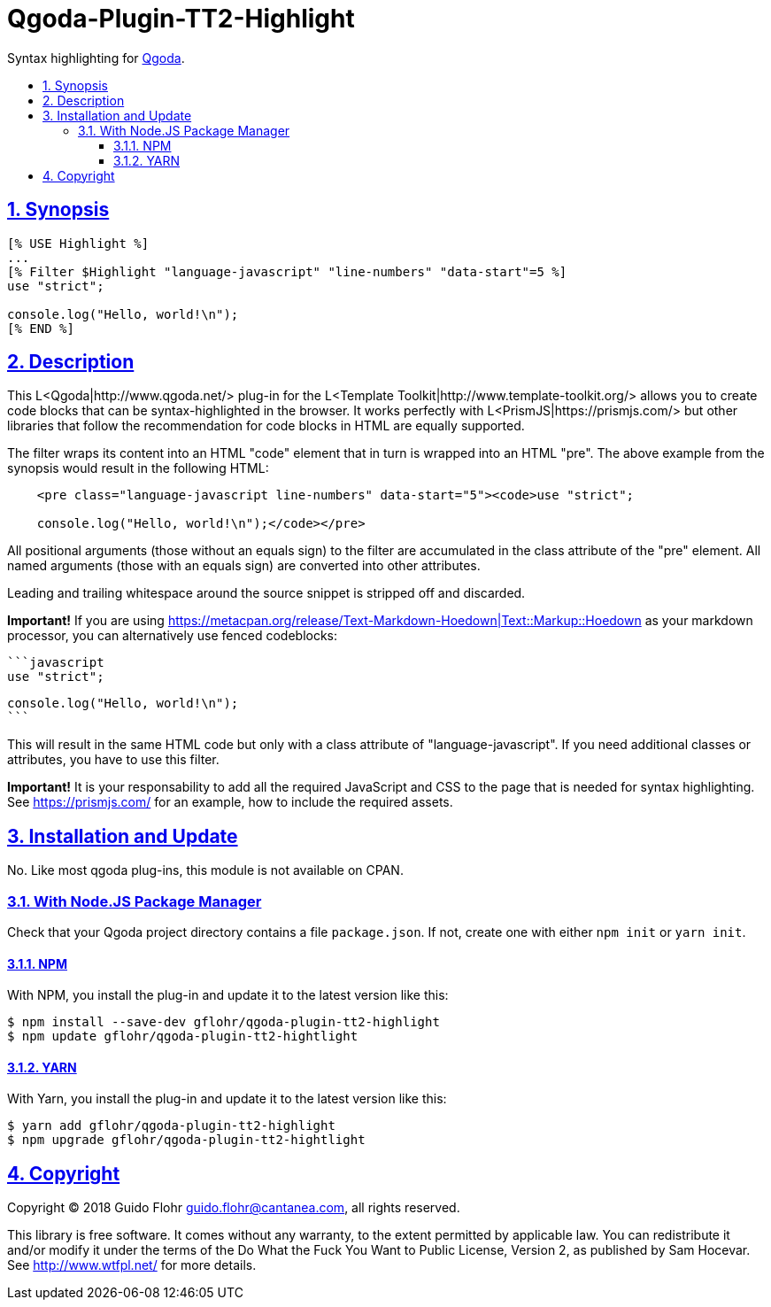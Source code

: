 :idprefix:
:idseparator: -
:sectanchors:
:sectlinks:
:sectnumlevels: 4
:sectnums:
:toc: macro
:toclevels: 4
:toc-title: 

[[qgoda-plugin-tt2-highlight]]
= Qgoda-Plugin-TT2-Highlight

Syntax highlighting for http://www.qgoda.net/[Qgoda].

toc::[]

== Synopsis

[source,tt2]
----
[% USE Highlight %]
...
[% Filter $Highlight "language-javascript" "line-numbers" "data-start"=5 %]
use "strict";

console.log("Hello, world!\n");
[% END %]
----

== Description

This L<Qgoda|http://www.qgoda.net/> plug-in for the
L<Template Toolkit|http://www.template-toolkit.org/> allows you to create code blocks
that can be syntax-highlighted in the browser.  It works perfectly with
L<PrismJS|https://prismjs.com/> but other libraries that follow the recommendation for
code blocks in HTML are equally supported.

The filter wraps its content into an HTML "code" element that in turn is wrapped into
an HTML "pre".  The above example from the synopsis would result in the following
HTML:

[source,html]
----
    <pre class="language-javascript line-numbers" data-start="5"><code>use "strict";

    console.log("Hello, world!\n");</code></pre>
----

All positional arguments (those without an equals sign) to the filter are accumulated
in the class attribute of the "pre" element. All named arguments (those with an equals
sign) are converted into other attributes.

Leading and trailing whitespace around the source snippet is stripped off and
discarded.

*Important!* If you are using
https://metacpan.org/release/Text-Markdown-Hoedown|Text::Markup::Hoedown as your
markdown processor, you can alternatively use fenced codeblocks:

    ```javascript
    use "strict";

    console.log("Hello, world!\n");
    ```

This will result in the same HTML code but only with a class attribute of
"language-javascript". If you need additional classes or attributes, you have to
use this filter.

*Important!* It is your responsability to add all the required JavaScript and
CSS to the page that is needed for syntax highlighting.  See
https://prismjs.com/ for an example, how to include the required assets.

== Installation and Update

No. Like most qgoda plug-ins, this module is not available on CPAN.

=== With Node.JS Package Manager

Check that your Qgoda project directory contains a file `package.json`.  If
not, create one with either `npm init` or `yarn init`.

==== NPM

With NPM, you install the plug-in and update it to the latest version like
this:

[source,bash]
----
$ npm install --save-dev gflohr/qgoda-plugin-tt2-highlight
$ npm update gflohr/qgoda-plugin-tt2-hightlight
----

==== YARN

With Yarn, you install the plug-in and update it to the latest version like
this:

[source,bash]
----
$ yarn add gflohr/qgoda-plugin-tt2-highlight
$ npm upgrade gflohr/qgoda-plugin-tt2-hightlight
----

== Copyright

Copyright (C) 2018 Guido Flohr guido.flohr@cantanea.com, all rights
reserved.

This library is free software. It comes without any warranty, to the
extent permitted by applicable law. You can redistribute it and/or
modify it under the terms of the Do What the Fuck You Want to Public
License, Version 2, as published by Sam Hocevar. See
http://www.wtfpl.net/ for more details.
